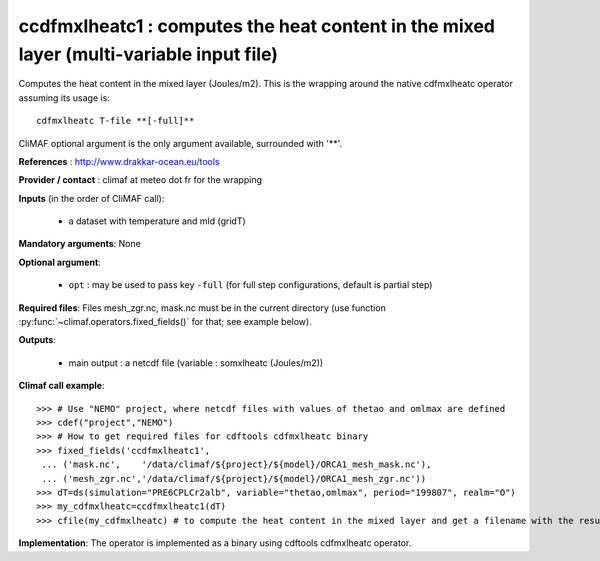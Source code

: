 ccdfmxlheatc1 : computes the heat content in the mixed layer (multi-variable input file)
-----------------------------------------------------------------------------------------

Computes the heat content in the mixed layer (Joules/m2). This is the
wrapping around the native cdfmxlheatc operator assuming its usage
is:: 

 cdfmxlheatc T-file **[-full]**

CliMAF optional argument is the only argument available, surrounded
with '**'. 

**References** : http://www.drakkar-ocean.eu/tools

**Provider / contact** : climaf at meteo dot fr for the wrapping

**Inputs** (in the order of CliMAF call): 

  - a dataset with temperature and mld (gridT)

**Mandatory arguments**: None

**Optional argument**:

  - ``opt`` : may be used to pass key ``-full`` (for full step
    configurations, default is partial step)    

**Required files**: Files mesh_zgr.nc, mask.nc must be in the current
directory (use function :py:func:`~climaf.operators.fixed_fields()` for that; see example below).   

**Outputs**:

  - main output : a netcdf file (variable : somxlheatc (Joules/m2))

**Climaf call example**:: 

  >>> # Use "NEMO" project, where netcdf files with values of thetao and omlmax are defined
  >>> cdef("project","NEMO")
  >>> # How to get required files for cdftools cdfmxlheatc binary
  >>> fixed_fields('ccdfmxlheatc1',
   ... ('mask.nc',    '/data/climaf/${project}/${model}/ORCA1_mesh_mask.nc'),
   ... ('mesh_zgr.nc','/data/climaf/${project}/${model}/ORCA1_mesh_zgr.nc'))
  >>> dT=ds(simulation="PRE6CPLCr2alb", variable="thetao,omlmax", period="199807", realm="O")
  >>> my_cdfmxlheatc=ccdfmxlheatc1(dT)
  >>> cfile(my_cdfmxlheatc) # to compute the heat content in the mixed layer and get a filename with the result 

**Implementation**: The operator is implemented as a binary using
cdftools cdfmxlheatc operator.  

